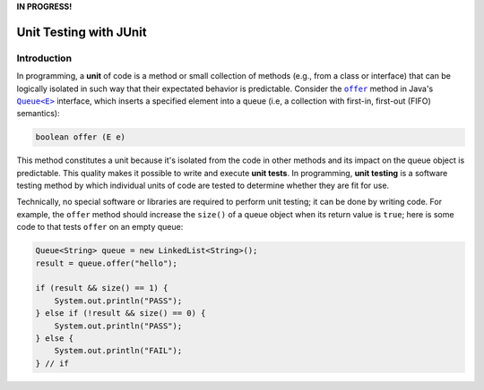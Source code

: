 **IN PROGRESS!**

.. |api_queue| replace:: ``Queue<E>``
.. _api_queue: https://docs.oracle.com/en/java/javase/11/docs/api/java.base/java/util/Queue.html

.. |api_queue_offer| replace:: ``offer``
.. _api_queue_offer: https://docs.oracle.com/en/java/javase/11/docs/api/java.base/java/util/Queue.html#offer(E)

***********************
Unit Testing with JUnit
***********************

Introduction
============

In programming, a **unit** of code is a method or small collection of methods
(e.g., from a class or interface) that can be logically isolated in such way 
that their expectated behavior is predictable. Consider the |api_queue_offer|_
method in Java's |api_queue|_ interface, which inserts a specified element into 
a queue (i.e, a collection with first-in, first-out (FIFO) semantics):

.. code-block:: java

   boolean offer (E e)

This method constitutes a unit because it's isolated from the code in other
methods and its impact on the queue object is predictable. This quality makes
it possible to write and execute **unit tests**. In programming, **unit testing** 
is a software testing method by which individual units of code are tested to 
determine whether they are fit for use.

Technically, no special software or libraries are required to perform unit
testing; it can be done by writing code. For example, the |api_queue_offer|
method should increase the ``size()`` of a queue object when its return
value is ``true``; here is some code to that tests |api_queue_offer| on
an empty queue:

.. code-block:: java

   Queue<String> queue = new LinkedList<String>();
   result = queue.offer("hello");
   
   if (result && size() == 1) {
       System.out.println("PASS");
   } else if (!result && size() == 0) {
       System.out.println("PASS");
   } else {
       System.out.println("FAIL");
   } // if
